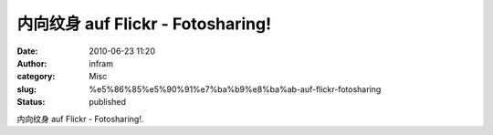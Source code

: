 内向纹身 auf Flickr - Fotosharing!
##################################
:date: 2010-06-23 11:20
:author: infram
:category: Misc
:slug: %e5%86%85%e5%90%91%e7%ba%b9%e8%ba%ab-auf-flickr-fotosharing
:status: published

|image0|

内向纹身 auf Flickr - Fotosharing!.

.. |image0| image:: http://infram.files.wordpress.com/2010/06/4721850238_7b548e0fa0.jpg
   :target: http://www.flickr.com/photos/49132479@N08/4721850238/
